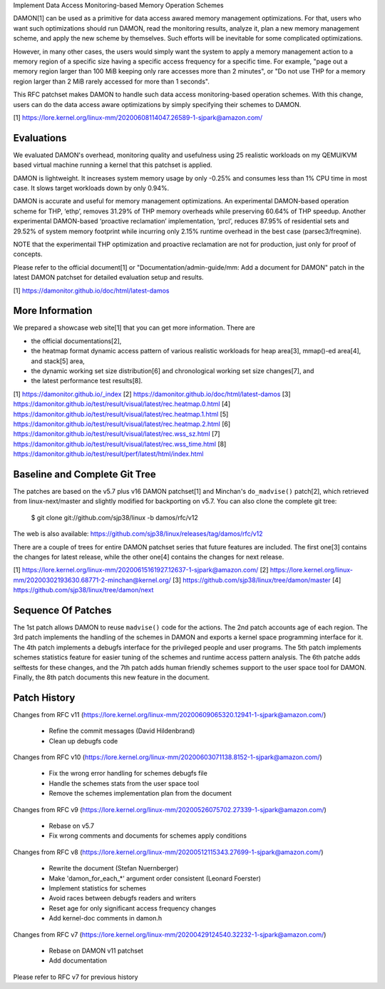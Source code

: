 Implement Data Access Monitoring-based Memory Operation Schemes

DAMON[1] can be used as a primitive for data access awared memory management
optimizations.  For that, users who want such optimizations should run DAMON,
read the monitoring results, analyze it, plan a new memory management scheme,
and apply the new scheme by themselves.  Such efforts will be inevitable for
some complicated optimizations.

However, in many other cases, the users would simply want the system to apply a
memory management action to a memory region of a specific size having a
specific access frequency for a specific time.  For example, "page out a memory
region larger than 100 MiB keeping only rare accesses more than 2 minutes", or
"Do not use THP for a memory region larger than 2 MiB rarely accessed for more
than 1 seconds".

This RFC patchset makes DAMON to handle such data access monitoring-based
operation schemes.  With this change, users can do the data access aware
optimizations by simply specifying their schemes to DAMON.

[1] https://lore.kernel.org/linux-mm/20200608114047.26589-1-sjpark@amazon.com/


Evaluations
===========

We evaluated DAMON's overhead, monitoring quality and usefulness using 25
realistic workloads on my QEMU/KVM based virtual machine running a kernel that
this patchset is applied.

DAMON is lightweight. It increases system memory usage by only -0.25% and
consumes less than 1% CPU time in most case. It slows target workloads down by
only 0.94%.

DAMON is accurate and useful for memory management optimizations. An
experimental DAMON-based operation scheme for THP, ‘ethp’, removes 31.29% of
THP memory overheads while preserving 60.64% of THP speedup. Another
experimental DAMON-based ‘proactive reclamation’ implementation, ‘prcl’,
reduces 87.95% of residential sets and 29.52% of system memory footprint while
incurring only 2.15% runtime overhead in the best case (parsec3/freqmine).

NOTE that the experimentail THP optimization and proactive reclamation are not
for production, just only for proof of concepts.

Please refer to the official document[1] or "Documentation/admin-guide/mm: Add
a document for DAMON" patch in the latest DAMON patchset for detailed
evaluation setup and results.

[1] https://damonitor.github.io/doc/html/latest-damos


More Information
================

We prepared a showcase web site[1] that you can get more information.  There
are

- the official documentations[2],
- the heatmap format dynamic access pattern of various realistic workloads for
  heap area[3], mmap()-ed area[4], and stack[5] area,
- the dynamic working set size distribution[6] and chronological working set
  size changes[7], and
- the latest performance test results[8].

[1] https://damonitor.github.io/_index
[2] https://damonitor.github.io/doc/html/latest-damos
[3] https://damonitor.github.io/test/result/visual/latest/rec.heatmap.0.html
[4] https://damonitor.github.io/test/result/visual/latest/rec.heatmap.1.html
[5] https://damonitor.github.io/test/result/visual/latest/rec.heatmap.2.html
[6] https://damonitor.github.io/test/result/visual/latest/rec.wss_sz.html
[7] https://damonitor.github.io/test/result/visual/latest/rec.wss_time.html
[8] https://damonitor.github.io/test/result/perf/latest/html/index.html


Baseline and Complete Git Tree
==============================


The patches are based on the v5.7 plus v16 DAMON patchset[1] and Minchan's
``do_madvise()`` patch[2], which retrieved from linux-next/master and slightly
modified for backporting on v5.7.  You can also clone the complete git tree:

    $ git clone git://github.com/sjp38/linux -b damos/rfc/v12

The web is also available:
https://github.com/sjp38/linux/releases/tag/damos/rfc/v12

There are a couple of trees for entire DAMON patchset series that future
features are included.  The first one[3] contains the changes for latest
release, while the other one[4] contains the changes for next release.

[1] https://lore.kernel.org/linux-mm/20200615161927.12637-1-sjpark@amazon.com/
[2] https://lore.kernel.org/linux-mm/20200302193630.68771-2-minchan@kernel.org/
[3] https://github.com/sjp38/linux/tree/damon/master
[4] https://github.com/sjp38/linux/tree/damon/next


Sequence Of Patches
===================

The 1st patch allows DAMON to reuse ``madvise()`` code for the actions.  The
2nd patch accounts age of each region.  The 3rd patch implements the handling
of the schemes in DAMON and exports a kernel space programming interface for
it.  The 4th patch implements a debugfs interface for the privileged people and
user programs.  The 5th patch implements schemes statistics feature for easier
tuning of the schemes and runtime access pattern analysis.  The 6th patche adds
selftests for these changes, and the 7th patch adds human friendly schemes
support to the user space tool for DAMON.  Finally, the 8th patch documents
this new feature in the document.


Patch History
=============

Changes from RFC v11
(https://lore.kernel.org/linux-mm/20200609065320.12941-1-sjpark@amazon.com/)
 - Refine the commit messages (David Hildenbrand)
 - Clean up debugfs code

Changes from RFC v10
(https://lore.kernel.org/linux-mm/20200603071138.8152-1-sjpark@amazon.com/)
 - Fix the wrong error handling for schemes debugfs file
 - Handle the schemes stats from the user space tool
 - Remove the schemes implementation plan from the document

Changes from RFC v9
(https://lore.kernel.org/linux-mm/20200526075702.27339-1-sjpark@amazon.com/)
 - Rebase on v5.7
 - Fix wrong comments and documents for schemes apply conditions

Changes from RFC v8
(https://lore.kernel.org/linux-mm/20200512115343.27699-1-sjpark@amazon.com/)
 - Rewrite the document (Stefan Nuernberger)
 - Make 'damon_for_each_*' argument order consistent (Leonard Foerster)
 - Implement statistics for schemes
 - Avoid races between debugfs readers and writers
 - Reset age for only significant access frequency changes
 - Add kernel-doc comments in damon.h

Changes from RFC v7
(https://lore.kernel.org/linux-mm/20200429124540.32232-1-sjpark@amazon.com/)
 - Rebase on DAMON v11 patchset
 - Add documentation

Please refer to RFC v7 for previous history
